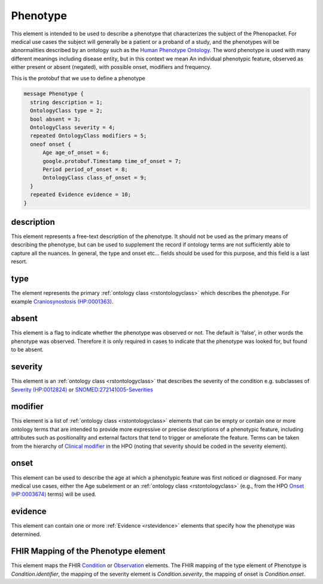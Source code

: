 .. _rstphenotype:

=========
Phenotype
=========


This element is intended to be used to describe a phenotype that characterizes the subject of the Phenopacket.
For medical use cases the subject will generally be a patient or a proband of a study, and the phenotypes will
be abnormalities described by an ontology such as the `Human Phenotype Ontology <http://www.human-phenotype-ontology.org>`_.
The word phenotype is used with many different meanings including disease entity, but in this context we mean
An individual phenotypic feature, observed as either present or absent (negated), with possible onset, modifiers and
frequency.

This is the protobuf that we use to define a phenotype

.. code-block:: proto
  
  message Phenotype {
    string description = 1;
    OntologyClass type = 2;
    bool absent = 3;
    OntologyClass severity = 4;
    repeated OntologyClass modifiers = 5;
    oneof onset {
        Age age_of_onset = 6;
        google.protobuf.Timestamp time_of_onset = 7;
        Period period_of_onset = 8;
        OntologyClass class_of_onset = 9;
    }
    repeated Evidence evidence = 10;
  }


description
~~~~~~~~~~~
This element represents a free-text description of the phenotype. It should not be used as the primary
means of describing the phenotype, but can be used to supplement the record if ontology terms are not
sufficiently able to capture all the nuances. In general, the type and onset etc... fields should be used for this purpose, and
this field is a last resort.
    

type
~~~~
The element represents the primary :ref:`ontology class <rstontologyclass>` which describes the phenotype.
For example `Craniosynostosis (HP:0001363) <https://hpo.jax.org/app/browse/term/HP:0001363>`_.

absent
~~~~~~~
This element is a flag to indicate whether the phenotype was observed or not.
The default is 'false', in other words the phenotype was observed. Therefore it is only
required in cases to indicate that the phenotype was looked for, but found to be absent.

severity
~~~~~~~~
This  element is an :ref:`ontology class <rstontologyclass>` that describes the severity of the condition e.g. subclasses of
`Severity (HP:0012824) <https://hpo.jax.org/app/browse/term/HP:0012824>`_ or
`SNOMED:272141005-Severities <https://phinvads.cdc.gov/vads/ViewCodeSystemConcept.action?oid=2.16.840.1.113883.6.96&code=272141005>`_
   
modifier
~~~~~~~~
This element is a list of :ref:`ontology class <rstontologyclass>` elements that can be empty or contain one or more
ontology terms that are intended
to provide  more expressive or precise descriptions of a phenotypic feature, including attributes such as
positionality and external factors that tend to trigger or ameliorate the feature.
Terms can be taken from the hierarchy of `Clinical modifier <https://hpo.jax.org/app/browse/term/HP:0012823>`_ in the HPO
(noting that severity should be coded in the severity element).

onset
~~~~~
This element can be used to describe the age at which a phenotypic feature was first noticed or diagnosed.
For many medical use cases, either the Age subelement or an :ref:`ontology class <rstontologyclass>` (e.g., from the HPO `Onset (HP:0003674) <https://hpo.jax.org/app/browse/term/HP:0003674>`_ terms) will be used.

evidence
~~~~~~~~
This element can contain one or more :ref:`Evidence <rstevidence>` elements that specify how the phenotype was determined.

FHIR Mapping of the Phenotype element
~~~~~~~~~~~~~~~~~~~~~~~~~~~~~~~~~~~~~
This element maps the FHIR `Condition <https://www.hl7.org/fhir/condition.html>`_ or
`Observation <https://www.hl7.org/fhir/observation.html>`_ elements. The FHIR mapping of
the type element of Phenotype is *Condition.identifier*, the mapping of the severity element
is *Condition.severity*, the mapping of onset is *Condition.onset*.

